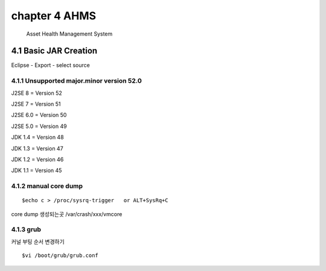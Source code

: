chapter 4 AHMS
===================================

   Asset Health Management System



4.1 Basic JAR Creation
------------------------

Eclipse - Export - select source

4.1.1 Unsupported major.minor version 52.0
~~~~~~~~~~~~~~~~~~~~~~~~~~~~~

J2SE 8   = Version 52

J2SE 7   = Version 51

J2SE 6.0 = Version 50

J2SE 5.0 = Version 49

JDK  1.4 = Version 48

JDK  1.3 = Version 47

JDK  1.2 = Version 46

JDK  1.1 = Version 45


::




4.1.2 manual core dump
~~~~~~~~~~~~~~~~~~~~~~~~~~~~~

::

    $echo c > /proc/sysrq-trigger   or ALT+SysRq+C

core dump 생성되는곳
/var/crash/xxx/vmcore


4.1.3 grub
~~~~~~~~~~~~~~~~~~~~~~~~~~~~~

커널 부팅 순서 변경하기

::

    $vi /boot/grub/grub.conf




